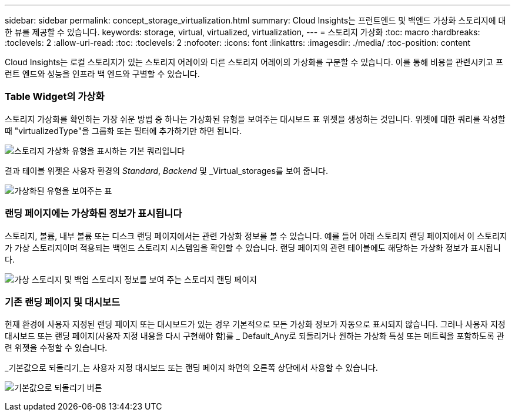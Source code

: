 ---
sidebar: sidebar 
permalink: concept_storage_virtualization.html 
summary: Cloud Insights는 프런트엔드 및 백엔드 가상화 스토리지에 대한 뷰를 제공할 수 있습니다. 
keywords: storage, virtual, virtualized, virtualization, 
---
= 스토리지 가상화
:toc: macro
:hardbreaks:
:toclevels: 2
:allow-uri-read: 
:toc: 
:toclevels: 2
:nofooter: 
:icons: font
:linkattrs: 
:imagesdir: ./media/
:toc-position: content


[role="lead"]
Cloud Insights는 로컬 스토리지가 있는 스토리지 어레이와 다른 스토리지 어레이의 가상화를 구분할 수 있습니다. 이를 통해 비용을 관련시키고 프런트 엔드와 성능을 인프라 백 엔드와 구별할 수 있습니다.



=== Table Widget의 가상화

스토리지 가상화를 확인하는 가장 쉬운 방법 중 하나는 가상화된 유형을 보여주는 대시보드 표 위젯을 생성하는 것입니다. 위젯에 대한 쿼리를 작성할 때 "virtualizedType"을 그룹화 또는 필터에 추가하기만 하면 됩니다.

image:StorageVirtualization_TableWidgetSettings.png["스토리지 가상화 유형을 표시하는 기본 쿼리입니다"]

결과 테이블 위젯은 사용자 환경의 _Standard_, _Backend_ 및 _Virtual_storages를 보여 줍니다.

image:StorageVirtualization_TableWidgetShowingVirtualizedTypes.png["가상화된 유형을 보여주는 표"]



=== 랜딩 페이지에는 가상화된 정보가 표시됩니다

스토리지, 볼륨, 내부 볼륨 또는 디스크 랜딩 페이지에서는 관련 가상화 정보를 볼 수 있습니다. 예를 들어 아래 스토리지 랜딩 페이지에서 이 스토리지가 가상 스토리지이며 적용되는 백엔드 스토리지 시스템임을 확인할 수 있습니다. 랜딩 페이지의 관련 테이블에도 해당하는 가상화 정보가 표시됩니다.

image:StorageVirtualization_StorageSummary.png["가상 스토리지 및 백업 스토리지 정보를 보여 주는 스토리지 랜딩 페이지"]



=== 기존 랜딩 페이지 및 대시보드

현재 환경에 사용자 지정된 랜딩 페이지 또는 대시보드가 있는 경우 기본적으로 모든 가상화 정보가 자동으로 표시되지 않습니다. 그러나 사용자 지정 대시보드 또는 랜딩 페이지(사용자 지정 내용을 다시 구현해야 함)를 _ Default_Any로 되돌리거나 원하는 가상화 특성 또는 메트릭을 포함하도록 관련 위젯을 수정할 수 있습니다.

_기본값으로 되돌리기_는 사용자 지정 대시보드 또는 랜딩 페이지 화면의 오른쪽 상단에서 사용할 수 있습니다.

image:RevertToDefault.png["기본값으로 되돌리기 버튼"]
